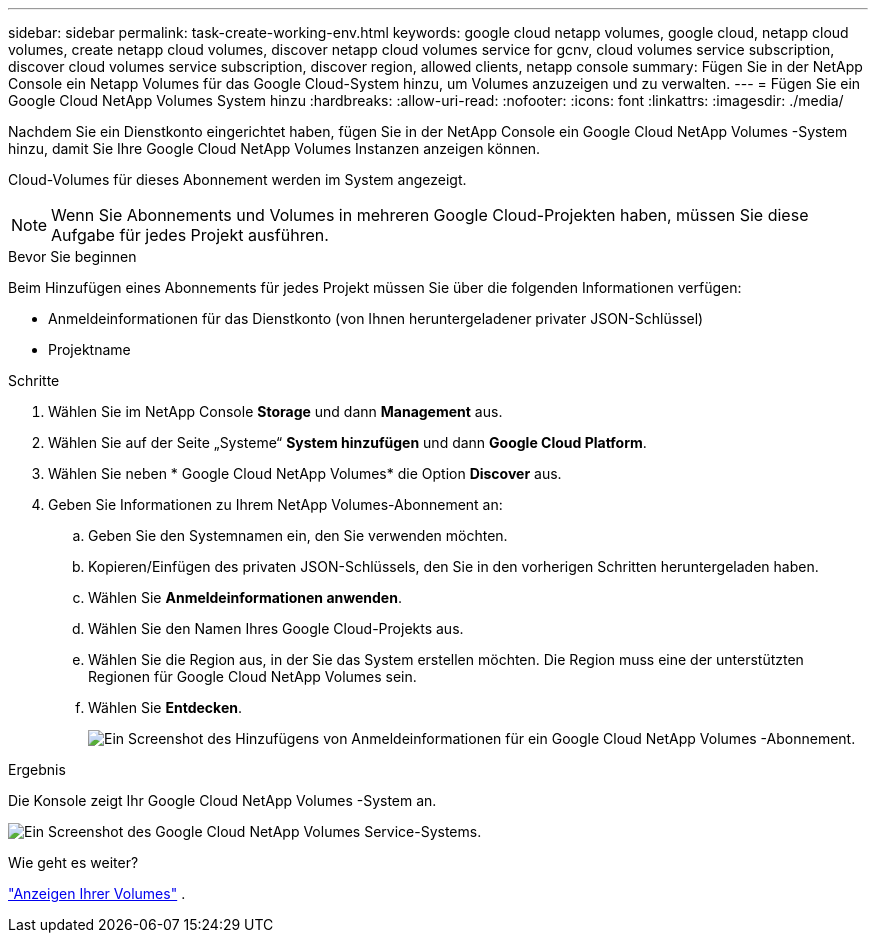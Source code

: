 ---
sidebar: sidebar 
permalink: task-create-working-env.html 
keywords: google cloud netapp volumes, google cloud, netapp cloud volumes, create netapp cloud volumes, discover netapp cloud volumes service for gcnv, cloud volumes service subscription, discover cloud volumes service subscription, discover region, allowed clients, netapp console 
summary: Fügen Sie in der NetApp Console ein Netapp Volumes für das Google Cloud-System hinzu, um Volumes anzuzeigen und zu verwalten. 
---
= Fügen Sie ein Google Cloud NetApp Volumes System hinzu
:hardbreaks:
:allow-uri-read: 
:nofooter: 
:icons: font
:linkattrs: 
:imagesdir: ./media/


[role="lead"]
Nachdem Sie ein Dienstkonto eingerichtet haben, fügen Sie in der NetApp Console ein Google Cloud NetApp Volumes -System hinzu, damit Sie Ihre Google Cloud NetApp Volumes Instanzen anzeigen können.

Cloud-Volumes für dieses Abonnement werden im System angezeigt.


NOTE: Wenn Sie Abonnements und Volumes in mehreren Google Cloud-Projekten haben, müssen Sie diese Aufgabe für jedes Projekt ausführen.

.Bevor Sie beginnen
Beim Hinzufügen eines Abonnements für jedes Projekt müssen Sie über die folgenden Informationen verfügen:

* Anmeldeinformationen für das Dienstkonto (von Ihnen heruntergeladener privater JSON-Schlüssel)
* Projektname


.Schritte
. Wählen Sie im NetApp Console *Storage* und dann *Management* aus.
. Wählen Sie auf der Seite „Systeme“ *System hinzufügen* und dann *Google Cloud Platform*.
. Wählen Sie neben * Google Cloud NetApp Volumes* die Option *Discover* aus.
. Geben Sie Informationen zu Ihrem NetApp Volumes-Abonnement an:
+
.. Geben Sie den Systemnamen ein, den Sie verwenden möchten.
.. Kopieren/Einfügen des privaten JSON-Schlüssels, den Sie in den vorherigen Schritten heruntergeladen haben.
.. Wählen Sie *Anmeldeinformationen anwenden*.
.. Wählen Sie den Namen Ihres Google Cloud-Projekts aus.
.. Wählen Sie die Region aus, in der Sie das System erstellen möchten.  Die Region muss eine der unterstützten Regionen für Google Cloud NetApp Volumes sein.
.. Wählen Sie *Entdecken*.
+
image:screenshot_create_environment.png["Ein Screenshot des Hinzufügens von Anmeldeinformationen für ein Google Cloud NetApp Volumes -Abonnement."]





.Ergebnis
Die Konsole zeigt Ihr Google Cloud NetApp Volumes -System an.

image:screenshot_gcnv_environment.png["Ein Screenshot des Google Cloud NetApp Volumes Service-Systems."]

.Wie geht es weiter?
link:task-manage-volumes.html["Anzeigen Ihrer Volumes"] .
